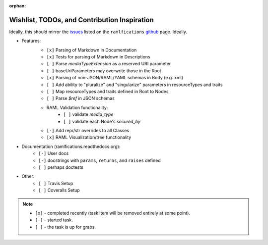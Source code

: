 :orphan:

Wishlist, TODOs, and Contribution Inspiration
=============================================

Ideally, this should mirror the `issues`_ listed on the ``ramlfications`` `github`_ page.  Ideally.

* Features:
    * ``[x]`` Parsing of Markdown in Documentation
    * ``[x]`` Tests for parsing of Markdown in Descriptions
    * ``[ ]`` Parse `mediaTypeExtension` as a reserved URI parameter
    * ``[ ]`` baseUriParameters may overwrite those in the Root
    * ``[x]`` Parsing of non-JSON/RAML/YAML schemas in Body (e.g. xml)
    * ``[ ]`` Add ability to "pluralize" and "singularize" parameters in resourceTypes and traits
    * ``[ ]`` Map resourceTypes and traits defined in Root to Nodes
    * ``[ ]`` Parse `$ref` in JSON schemas
    * RAML Validation functionality:
        - ``[ ]`` validate `media_type`
        - ``[ ]`` validate each Node's `secured_by`

    - ``[-]`` Add repr/str overrides to all Classes
    - ``[x]`` RAML Visualization/tree functionality

* Documentation (ramlfications.readthedocs.org):
    - ``[-]`` User docs
    - ``[-]`` docstrings with ``params``, ``returns``, and ``raises`` defined
    - ``[ ]`` perhaps doctests

* Other:
    * ``[ ]`` Travis Setup
    * ``[ ]`` Coveralls Setup

.. note::
    * ``[x]`` - completed recently (task item will be removed entirely at some point).
    * ``[-]`` - started task.
    * ``[ ]`` - the task is up for grabs.

.. _`github`: https://github.com/econchick/ramlfications
.. _`issues`: https://github.com/econchick/ramlfications/issues
